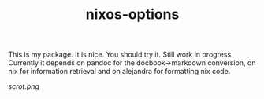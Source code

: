 #+TITLE: nixos-options

This is my package.  It is nice.  You should try it.  Still work in progress.
Currently it depends on pandoc for the docbook->markdown conversion, on nix for
information retrieval and on alejandra for formatting nix code.

[[scrot.png]]

* COMMENT Screenshots
This screenshot shows how to frobnicate the fripulator:

screenshot1.png

* COMMENT Installation
** Nix
This repo is a nix flake.  You can just add ~overlays.default~ output to your
nixpkgs overlays.

#+begin_src nix
{
  inputs.package-name.url = "github:xFA25E/package-name";
  outputs = { self, package-name, nixpkgs }: let
    pkgs = import nixpkgs {
      system = "your-system";
      overlays = [ package-name.overlays.default ];
    };
  in {
    # YOUR OUTPUTS
  };
}
#+end_src

** Package manager
If you've installed it with your package manager, you're done.  ~package-name~
is autoloaded, so you can call it right away.

** Manual
Install these required packages:

+ foo
+ bar

Put /package-name.el/ in your load-path, and put the following in your init
file:

#+BEGIN_SRC elisp
(require 'package-name)
#+END_SRC

* COMMENT Usage
Run one of these commands:

+ package-name-command: Frobnicate the flange.

** Tips
+ You can customize settings in the package-name group.

* COMMENT Changelog
** 1.1.0
Additions
+  Add command package-name-debarnacle to de-barnacle the hull.

Changes
+ Command package-name-anchor now takes an argument, weigh or let-go.

Internal
+  Rewrote input parsing.
+  Factored out anchor-weighing.

** 1.0.1
Fixes
+  Ensure anchor is secure before returning from package-name-anchor.

** 1.0.0
Initial release.

* COMMENT Credits
This package would not have been possible without the following packages: foo which showed me how to bifurcate, and bar, which takes care of flanges.

* COMMENT Development
Bug reports, feature requests, suggestions — oh my!

* COMMENT License
GPLv3
